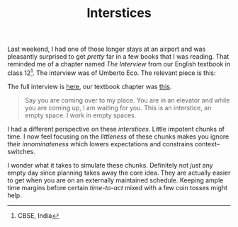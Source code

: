 #+TITLE: Interstices
#+TAGS: personal, productivity

Last weekend, I had one of those longer stays at an airport and was pleasantly
surprised to get /pretty/ far in a few books that I was reading. That reminded me
of a chapter named /The Interview/ from our English textbook in class 12[fn::CBSE,
India]. The interview was of Umberto Eco. The relevant piece is this:

#+BEGIN_aside
The full interview is [[https://www.thehindu.com/2005/10/23/stories/2005102305241000.htm][here]], our textbook chapter was [[http://ncert.nic.in/ncerts/l/lefl107.pdf][this]].
#+END_aside

#+BEGIN_QUOTE
Say you are coming over to my place. You are in an elevator and while you are
coming up, I am waiting for you. This is an interstice, an empty space. I work
in empty spaces.
#+END_QUOTE

I had a different perspective on these /interstices/. Little impotent chunks of
time. I now feel focusing on the /littleness/ of these chunks makes you ignore
their /innominateness/ which lowers expectations and constrains context--switches.

I wonder what it takes to simulate these chunks. Definitely not /just/ any empty
day since planning takes away the core idea. They are actually easier to get
when you are on an externally maintained schedule. Keeping ample time margins
before certain /time-to-act/ mixed with a few coin tosses might help.
